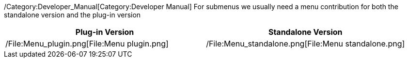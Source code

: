 /Category:Developer_Manual[Category:Developer Manual] For submenus we
usually need a menu contribution for both the standalone version and the
plug-in version

[cols=",",options="header",]
|=======================================================================
|Plug-in Version |Standalone Version
|/File:Menu_plugin.png[File:Menu plugin.png]
|/File:Menu_standalone.png[File:Menu standalone.png]
|=======================================================================
